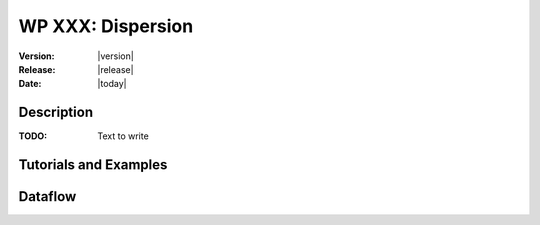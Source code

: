 .. _echap_dispersion:


WP XXX: Dispersion
############################

:Version: |version|
:Release: |release|
:Date: |today|

.. .. seealso:: :ref:`echap_dispersion_reference`.


Description
=============

:TODO: Text to write


Tutorials and Examples
=======================


Dataflow
==========

.. .. dataflow:: Alinea.Echap.Concept - Annual loop
..    :width: 50%

..	Conceptual dataflow simulating one year experiment.